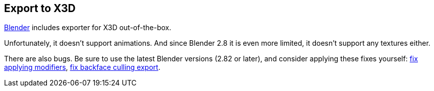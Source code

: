 == Export to X3D

link:https://www.blender.org/[Blender] includes exporter for X3D out-of-the-box.

Unfortunately, it doesn't support animations.
And since Blender 2.8 it is even more limited,
it doesn't support any textures either.

There are also bugs.
Be sure to use the latest Blender versions (2.82 or later), and consider applying these
fixes yourself:
link:https://developer.blender.org/D7183[fix applying modifiers],
link:https://developer.blender.org/D7186[fix backface culling export].
